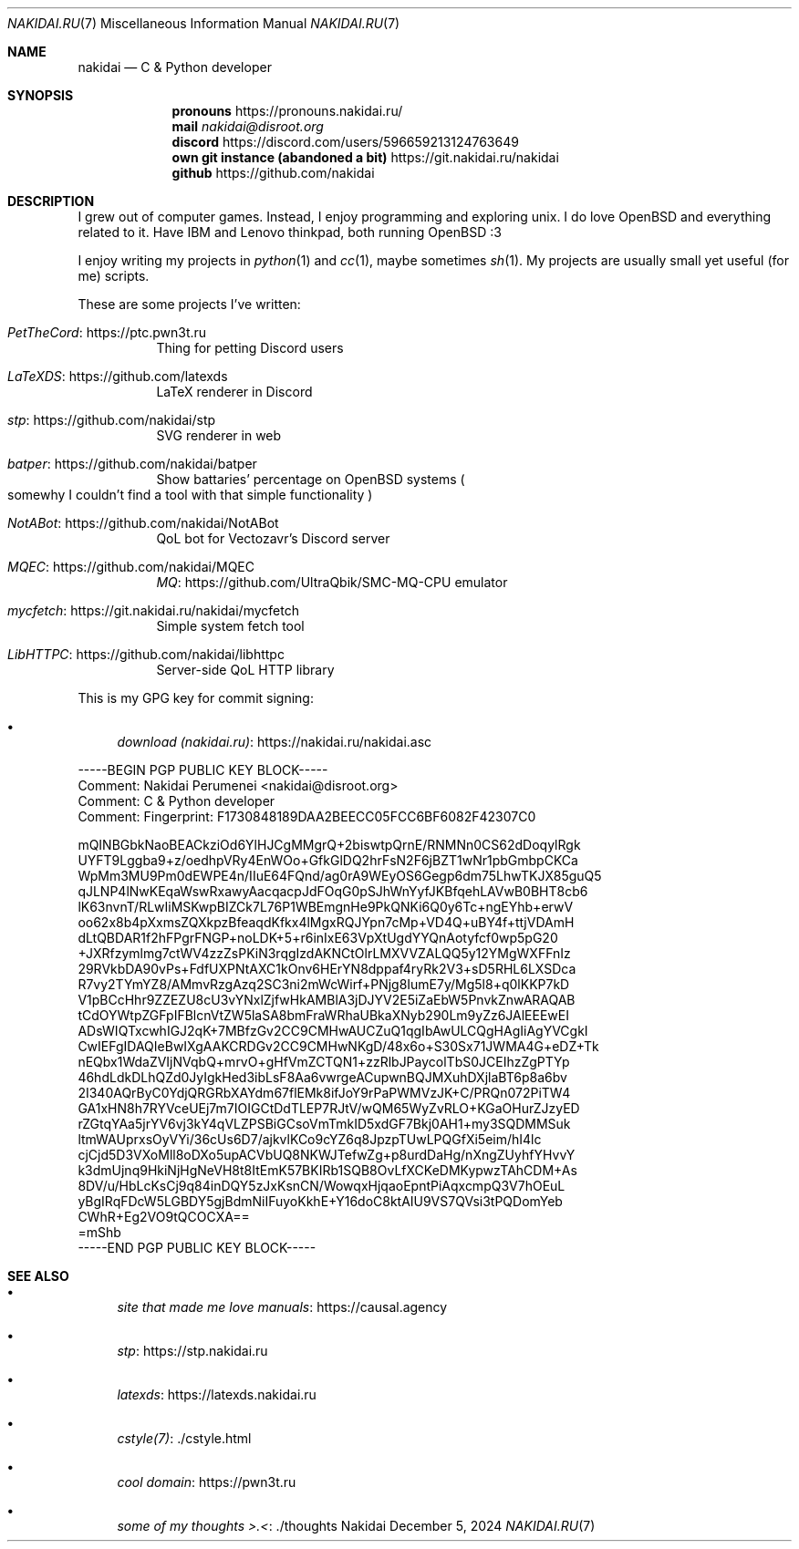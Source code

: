 .Dd December 5, 2024
.Dt NAKIDAI.RU 7
.Os Nakidai
.
.Sh NAME
.Nm nakidai
.Nd C & Python developer
.
.Sh SYNOPSIS
.Nm pronouns
.Lk https://pronouns.nakidai.ru/
.Nm mail
.Mt nakidai@disroot.org
.Nm discord
.Lk https://discord.com/users/596659213124763649
.Nm own git instance (abandoned a bit)
.Lk https://git.nakidai.ru/nakidai
.Nm github
.Lk https://github.com/nakidai
.
.Sh DESCRIPTION
I grew out
of computer games.
Instead,
I enjoy programming
and exploring unix.
I do love
.Ox
and everything
related to it.
Have IBM and
Lenovo
thinkpad,
both running
.Ox
:3
.
.Pp
I enjoy writing my projects
in
.Xr python 1
and
.Xr cc 1 ,
maybe
sometimes
.Xr sh 1 .
My projects are usually
small yet useful
.Pq for me
scripts.
.
.Pp
These are
some projects
I've written:
.Bl -tag -width Ds
.It Lk https://ptc.pwn3t.ru PetTheCord
Thing for petting Discord users
.It Lk https://github.com/latexds LaTeXDS
LaTeX renderer in Discord
.It Lk https://github.com/nakidai/stp stp
SVG renderer in web
.It Lk https://github.com/nakidai/batper batper
Show battaries' percentage on
.Ox
systems
.Po
somewhy
I couldn't find a tool
with that simple functionality
.Pc
.It Lk https://github.com/nakidai/NotABot NotABot
QoL bot for Vectozavr's Discord server
.It Lk https://github.com/nakidai/MQEC MQEC
.Lk https://github.com/UltraQbik/SMC-MQ-CPU MQ
emulator
.It Lk https://git.nakidai.ru/nakidai/mycfetch mycfetch
Simple system fetch tool
.It Lk https://github.com/nakidai/libhttpc LibHTTPC
Server-side QoL HTTP library
.El
.
.Pp
This is my GPG key
for commit signing:
.Bl -bullet
.It
.Lk https://nakidai.ru/nakidai.asc download (nakidai.ru)
.El
.Bd -literal
-----BEGIN PGP PUBLIC KEY BLOCK-----
Comment: Nakidai Perumenei <nakidai@disroot.org>
Comment:   C & Python developer
Comment: Fingerprint:   F1730848189DAA2BEECC05FCC6BF6082F42307C0


mQINBGbkNaoBEACkziOd6YlHJCgMMgrQ+2biswtpQrnE/RNMNn0CS62dDoqylRgk
UYFT9Lggba9+z/oedhpVRy4EnWOo+GfkGlDQ2hrFsN2F6jBZT1wNr1pbGmbpCKCa
WpMm3MU9Pm0dEWPE4n/IIuE64FQnd/ag0rA9WEyOS6Gegp6dm75LhwTKJX85guQ5
qJLNP4lNwKEqaWswRxawyAacqacpJdFOqG0pSJhWnYyfJKBfqehLAVwB0BHT8cb6
lK63nvnT/RLwIiMSKwpBIZCk7L76P1WBEmgnHe9PkQNKi6Q0y6Tc+ngEYhb+erwV
oo62x8b4pXxmsZQXkpzBfeaqdKfkx4lMgxRQJYpn7cMp+VD4Q+uBY4f+ttjVDAmH
dLtQBDAR1f2hFPgrFNGP+noLDK+5+r6inIxE63VpXtUgdYYQnAotyfcf0wp5pG20
+JXRfzymlmg7ctWV4zzZsPKiN3rqgIzdAKNCtOlrLMXVVZALQQ5y12YMgWXFFnIz
29RVkbDA90vPs+FdfUXPNtAXC1kOnv6HErYN8dppaf4ryRk2V3+sD5RHL6LXSDca
R7vy2TYmYZ8/AMmvRzgAzq2SC3ni2mWcWirf+PNjg8IumE7y/Mg5l8+q0lKKP7kD
V1pBCcHhr9ZZEZU8cU3vYNxlZjfwHkAMBlA3jDJYV2E5iZaEbW5PnvkZnwARAQAB
tCdOYWtpZGFpIFBlcnVtZW5laSA8bmFraWRhaUBkaXNyb290Lm9yZz6JAlEEEwEI
ADsWIQTxcwhIGJ2qK+7MBfzGv2CC9CMHwAUCZuQ1qgIbAwULCQgHAgIiAgYVCgkI
CwIEFgIDAQIeBwIXgAAKCRDGv2CC9CMHwNKgD/48x6o+S30Sx71JWMA4G+eDZ+Tk
nEQbx1WdaZVIjNVqbQ+mrvO+gHfVmZCTQN1+zzRlbJPaycolTbS0JCEIhzZgPTYp
46hdLdkDLhQZd0JyIgkHed3ibLsF8Aa6vwrgeACupwnBQJMXuhDXjlaBT6p8a6bv
2I340AQrByC0YdjQRGRbXAYdm67flEMk8ifJoY9rPaPWMVzJK+C/PRQn072PiTW4
GA1xHN8h7RYVceUEj7m7IOIGCtDdTLEP7RJtV/wQM65WyZvRLO+KGaOHurZJzyED
rZGtqYAa5jrYV6vj3kY4qVLZPSBiGCsoVmTmkID5xdGF7Bkj0AH1+my3SQDMMSuk
ltmWAUprxsOyVYi/36cUs6D7/ajkvlKCo9cYZ6q8JpzpTUwLPQGfXi5eim/hI4lc
cjCjd5D3VXoMll8oDXo5upACVbUQ8NKWJTefwZg+p8urdDaHg/nXngZUyhfYHvvY
k3dmUjnq9HkiNjHgNeVH8t8ItEmK57BKIRb1SQB8OvLfXCKeDMKypwzTAhCDM+As
8DV/u/HbLcKsCj9q84inDQY5zJxKsnCN/WowqxHjqaoEpntPiAqxcmpQ3V7hOEuL
yBgIRqFDcW5LGBDY5gjBdmNiIFuyoKkhE+Y16doC8ktAIU9VS7QVsi3tPQDomYeb
CWhR+Eg2VO9tQCOCXA==
=mShb
-----END PGP PUBLIC KEY BLOCK-----
.Ed
.
.Sh SEE ALSO
.Bl -bullet
.It
.Lk https://causal.agency "site that made me love manuals"
.It
.Lk https://stp.nakidai.ru stp
.It
.Lk https://latexds.nakidai.ru latexds
.It
.Lk ./cstyle.html cstyle(7)
.It
.Lk https://pwn3t.ru "cool domain"
.It
.Lk ./thoughts "some of my thoughts >.<"
.El
